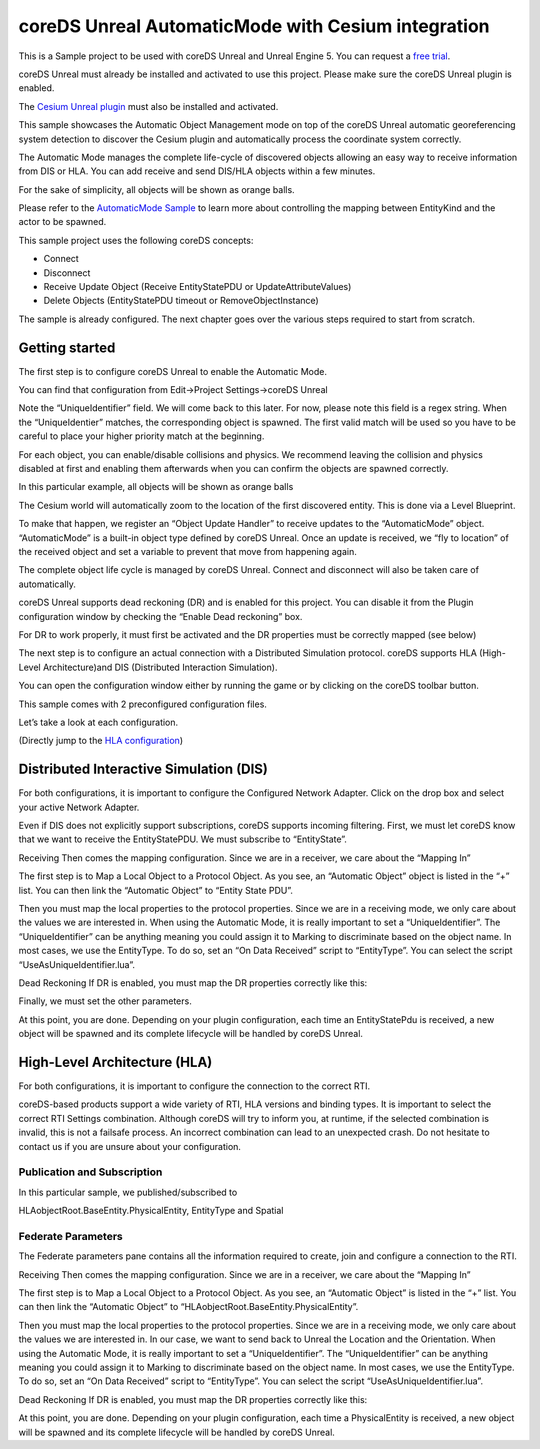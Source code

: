 coreDS Unreal AutomaticMode with Cesium integration
===================================================

This is a Sample project to be used with coreDS Unreal and Unreal Engine 5. You can request a `free trial <https://www.ds.tools/contact-us/trial-request/>`__.

coreDS Unreal must already be installed and activated to use this project. Please make sure the coreDS Unreal plugin is enabled.

The `Cesium Unreal plugin <https://cesium.com/platform/cesium-for-unreal/>`__ must also be installed and activated.

This sample showcases the Automatic Object Management mode on top of the coreDS Unreal automatic georeferencing system detection to discover the Cesium plugin and automatically process the coordinate system correctly.

The Automatic Mode manages the complete life-cycle of discovered objects allowing an easy way to receive information from DIS or HLA. You can add receive and send DIS/HLA objects within a few minutes.

For the sake of simplicity, all objects will be shown as orange balls.

.. image:: Doc/Images/MainScreenShot.png
   :alt: MainScreenShot

Please refer to the `AutomaticMode Sample <https://github.com/distributedsimulationtools/coreUnrealAutomaticMode>`__ to learn more about controlling the mapping between EntityKind and the actor to be spawned.

This sample project uses the following coreDS concepts:

-  Connect
-  Disconnect
-  Receive Update Object (Receive EntityStatePDU or UpdateAttributeValues)
-  Delete Objects (EntityStatePDU timeout or RemoveObjectInstance)

The sample is already configured. The next chapter goes over the various steps required to start from scratch.

Getting started
---------------

The first step is to configure coreDS Unreal to enable the Automatic Mode.

You can find that configuration from Edit->Project Settings->coreDS Unreal

.. image:: Doc/Images/AutomaticModeSettings.png
   :alt: Plugin Configuration Screenshot

Note the “UniqueIdentifier” field. We will come back to this later. For now, please note this field is a regex string. When the “UniqueIdentier” matches, the corresponding object is spawned. The first valid match will be used so you have to be careful to place your higher priority match at the beginning.

For each object, you can enable/disable collisions and physics. We recommend leaving the collision and physics disabled at first and enabling them afterwards when you can confirm the objects are spawned correctly.

In this particular example, all objects will be shown as orange balls

The Cesium world will automatically zoom to the location of the first discovered entity. This is done via a Level Blueprint.

.. image:: Doc/Images/CesiumAutoZoom.png
   :alt: Blueprint Autozoom Screenshot

To make that happen, we register an “Object Update Handler” to receive updates to the “AutomaticMode” object. “AutomaticMode” is a built-in object type defined by coreDS Unreal. Once an update is received, we “fly to location” of the received object and set a variable to prevent that move from happening again.

The complete object life cycle is managed by coreDS Unreal. Connect and disconnect will also be taken care of automatically.

coreDS Unreal supports dead reckoning (DR) and is enabled for this project. You can disable it from the Plugin configuration window by checking the “Enable Dead reckoning” box.

For DR to work properly, it must first be activated and the DR properties must be correctly mapped (see below)

The next step is to configure an actual connection with a Distributed Simulation protocol. coreDS supports HLA (High-Level Architecture)and DIS (Distributed Interaction Simulation).

You can open the configuration window either by running the game or by clicking on the coreDS toolbar button.

This sample comes with 2 preconfigured configuration files.

.. image:: Doc/Images/ConfigurationSelection.png
   :alt: Plugin ConfigurationSelection Screenshot

Let’s take a look at each configuration.

(Directly jump to the `HLA configuration <#hla>`__)

Distributed Interactive Simulation (DIS)
----------------------------------------

For both configurations, it is important to configure the Configured Network Adapter. Click on the drop box and select your active Network Adapter.

.. image:: Doc/Images/DISConnectionConfiguration.png
   :alt: Plugin DISConnectionConfiguration Screenshot

Even if DIS does not explicitly support subscriptions, coreDS supports incoming filtering. First, we must let coreDS know that we want to receive the EntityStatePDU. We must subscribe to “EntityState”.

.. image:: Doc/Images/DIS_Receiver_PubSub.png
   :alt: Plugin DIS_Receiver_PubSub Screenshot

Receiving Then comes the mapping configuration. Since we are in a receiver, we care about the “Mapping In”

The first step is to Map a Local Object to a Protocol Object. As you see, an “Automatic Object” object is listed in the “+” list. You can then link the “Automatic Object” to “Entity State PDU”.

.. image:: Doc/Images/DISMappingIn_ObjectMapping.png
   :alt: Plugin DISMappingIn_ObjectMapping Screenshot

Then you must map the local properties to the protocol properties. Since we are in a receiving mode, we only care about the values we are interested in. When using the Automatic Mode, it is really important to set a “UniqueIdentifier”. The “UniqueIdentifier” can be anything meaning you could assign it to Marking to discriminate based on the object name. In most cases, we use the EntityType. To do so, set an “On Data Received” script to “EntityType”. You can select the script “UseAsUniqueIdentifier.lua”.

.. image:: Doc/Images/DISMappingIn_WithChoice.png
   :alt: Plugin DISMappingIn_WithChoice Screenshot

Dead Reckoning If DR is enabled, you must map the DR properties correctly like this:

.. image:: Doc/Images/DISMappingIn_DR.png
   :alt: Plugin DISMappingIn_DR Screenshot

Finally, we must set the other parameters.

.. image:: Doc/Images/DISMappingIn.png
   :alt: Plugin DISMappingIn Screenshot

At this point, you are done. Depending on your plugin configuration, each time an EntityStatePdu is received, a new object will be spawned and its complete lifecycle will be handled by coreDS Unreal.

High-Level Architecture (HLA)
-----------------------------

For both configurations, it is important to configure the connection to the correct RTI.

.. image:: Doc/Images/HLAConnectionRTISettings.png
   :alt: Plugin HLAConnectionConfiguration Screenshot

coreDS-based products support a wide variety of RTI, HLA versions and binding types. It is important to select the correct RTI Settings combination. Although coreDS will try to inform you, at runtime, if the selected combination is invalid, this is not a failsafe process. An incorrect combination can lead to an unexpected crash. Do not hesitate to contact us if you are unsure about your configuration.

Publication and Subscription
~~~~~~~~~~~~~~~~~~~~~~~~~~~~

In this particular sample, we published/subscribed to

HLAobjectRoot.BaseEntity.PhysicalEntity, EntityType and Spatial

.. image:: Doc/Images/HLA_Receiver_PubSub.png
   :alt: Plugin HLA_Receiver_PubSub Screenshot

Federate Parameters
~~~~~~~~~~~~~~~~~~~

The Federate parameters pane contains all the information required to create, join and configure a connection to the RTI.

.. image:: Doc/Images/HLAFederateSettings.png
   :alt: Plugin HLA Federate Settings Screenshot

Receiving Then comes the mapping configuration. Since we are in a receiver, we care about the “Mapping In”

The first step is to Map a Local Object to a Protocol Object. As you see, an “Automatic Object” is listed in the “+” list. You can then link the “Automatic Object” to “HLAobjectRoot.BaseEntity.PhysicalEntity”.

.. image:: Doc/Images/HLAMappingIn_ObjectMapping.png
   :alt: Plugin HLAMappingIn_ObjectMapping Screenshot

Then you must map the local properties to the protocol properties. Since we are in a receiving mode, we only care about the values we are interested in. In our case, we want to send back to Unreal the Location and the Orientation. When using the Automatic Mode, it is really important to set a “UniqueIdentifier”. The “UniqueIdentifier” can be anything meaning you could assign it to Marking to discriminate based on the object name. In most cases, we use the EntityType. To do so, set an “On Data Received” script to “EntityType”. You can select the script “UseAsUniqueIdentifier.lua”.

.. image:: Doc/Images/HLAMappingIn_WithChoice.png
   :alt: Plugin HLAMappingIn_WithChoice Screenshot

Dead Reckoning If DR is enabled, you must map the DR properties correctly like this:

.. image:: Doc/Images/HLAMappingIn_DR.png
   :alt: Plugin DISMappingIn_DR Screenshot

At this point, you are done. Depending on your plugin configuration, each time a PhysicalEntity is received, a new object will be spawned and its complete lifecycle will be handled by coreDS Unreal.
